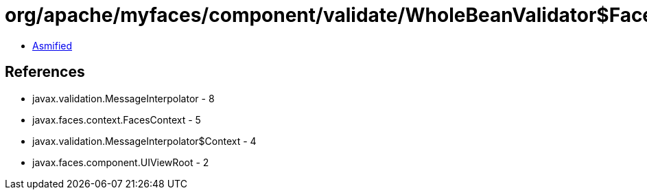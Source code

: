 = org/apache/myfaces/component/validate/WholeBeanValidator$FacesMessageInterpolator.class

 - link:WholeBeanValidator$FacesMessageInterpolator-asmified.java[Asmified]

== References

 - javax.validation.MessageInterpolator - 8
 - javax.faces.context.FacesContext - 5
 - javax.validation.MessageInterpolator$Context - 4
 - javax.faces.component.UIViewRoot - 2
